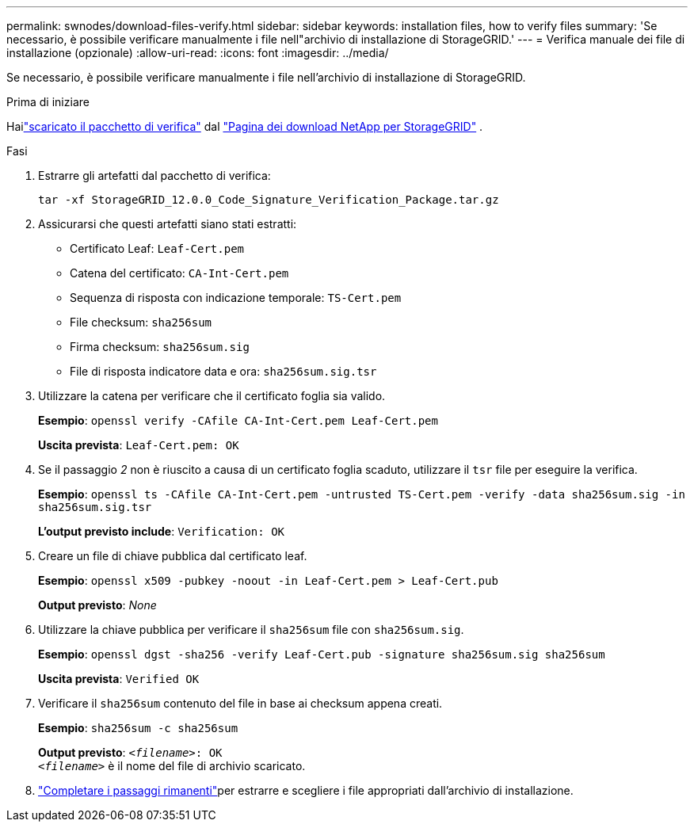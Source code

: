 ---
permalink: swnodes/download-files-verify.html 
sidebar: sidebar 
keywords: installation files, how to verify files 
summary: 'Se necessario, è possibile verificare manualmente i file nell"archivio di installazione di StorageGRID.' 
---
= Verifica manuale dei file di installazione (opzionale)
:allow-uri-read: 
:icons: font
:imagesdir: ../media/


[role="lead"]
Se necessario, è possibile verificare manualmente i file nell'archivio di installazione di StorageGRID.

.Prima di iniziare
Hailink:../swnodes/downloading-and-extracting-storagegrid-installation-files.html#download-verification-package["scaricato il pacchetto di verifica"] dal https://mysupport.netapp.com/site/products/all/details/storagegrid/downloads-tab["Pagina dei download NetApp per StorageGRID"^] .

.Fasi
. Estrarre gli artefatti dal pacchetto di verifica:
+
`tar -xf StorageGRID_12.0.0_Code_Signature_Verification_Package.tar.gz`

. Assicurarsi che questi artefatti siano stati estratti:
+
** Certificato Leaf: `Leaf-Cert.pem`
** Catena del certificato: `CA-Int-Cert.pem`
** Sequenza di risposta con indicazione temporale: `TS-Cert.pem`
** File checksum: `sha256sum`
** Firma checksum: `sha256sum.sig`
** File di risposta indicatore data e ora: `sha256sum.sig.tsr`


. Utilizzare la catena per verificare che il certificato foglia sia valido.
+
*Esempio*: `openssl verify -CAfile CA-Int-Cert.pem Leaf-Cert.pem`

+
*Uscita prevista*: `Leaf-Cert.pem: OK`

. Se il passaggio _2_ non è riuscito a causa di un certificato foglia scaduto, utilizzare il `tsr` file per eseguire la verifica.
+
*Esempio*: `openssl ts -CAfile CA-Int-Cert.pem -untrusted TS-Cert.pem -verify -data sha256sum.sig -in sha256sum.sig.tsr`

+
*L'output previsto include*: `Verification: OK`

. Creare un file di chiave pubblica dal certificato leaf.
+
*Esempio*: `openssl x509 -pubkey -noout -in Leaf-Cert.pem > Leaf-Cert.pub`

+
*Output previsto*: _None_

. Utilizzare la chiave pubblica per verificare il `sha256sum` file con `sha256sum.sig`.
+
*Esempio*: `openssl dgst -sha256 -verify Leaf-Cert.pub -signature sha256sum.sig sha256sum`

+
*Uscita prevista*: `Verified OK`

. Verificare il `sha256sum` contenuto del file in base ai checksum appena creati.
+
*Esempio*: `sha256sum -c sha256sum`

+
*Output previsto*: `_<filename>_: OK` +
`_<filename>_` è il nome del file di archivio scaricato.

. link:../swnodes/downloading-and-extracting-storagegrid-installation-files.html["Completare i passaggi rimanenti"]per estrarre e scegliere i file appropriati dall'archivio di installazione.

